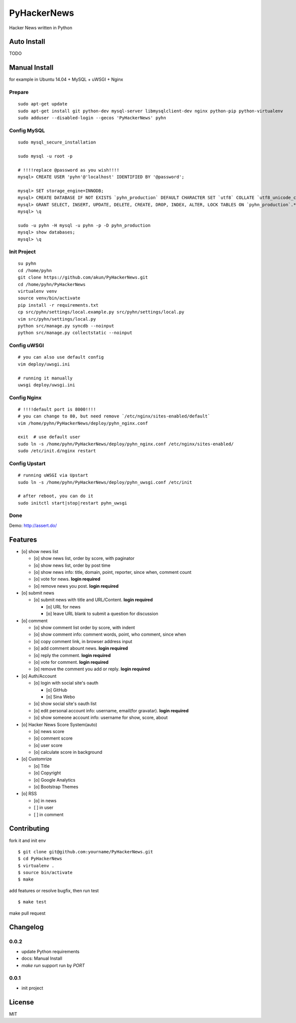 PyHackerNews
============

.. image:: https://travis-ci.org/akun/PyHackerNews.svg?branch=master
   :target: https://travis-ci.org/akun/PyHackerNews
   :alt: Build Status

.. image:: https://landscape.io/github/akun/PyHackerNews/master/landscape.png
   :target: https://landscape.io/github/akun/PyHackerNews/master
   :alt: Code Health

.. image:: https://coveralls.io/repos/akun/PyHackerNews/badge.png?branch=master
   :target: https://coveralls.io/r/akun/PyHackerNews?branch=master
   :alt: Coverage Status

Hacker News written in Python

Auto Install
------------

TODO

Manual Install
--------------

for example in Ubuntu 14.04 + MySQL + uWSGI + Nginx

Prepare
~~~~~~~

::

   sudo apt-get update
   sudo apt-get install git python-dev mysql-server libmysqlclient-dev nginx python-pip python-virtualenv
   sudo adduser --disabled-login --gecos 'PyHackerNews' pyhn

Config MySQL
~~~~~~~~~~~~

::

   sudo mysql_secure_installation

   sudo mysql -u root -p

   # !!!!replace @password as you wish!!!!
   mysql> CREATE USER 'pyhn'@'localhost' IDENTIFIED BY '@password';

   mysql> SET storage_engine=INNODB;
   mysql> CREATE DATABASE IF NOT EXISTS `pyhn_production` DEFAULT CHARACTER SET `utf8` COLLATE `utf8_unicode_ci`;
   mysql> GRANT SELECT, INSERT, UPDATE, DELETE, CREATE, DROP, INDEX, ALTER, LOCK TABLES ON `pyhn_production`.* TO 'pyhn'@'localhost';
   mysql> \q

   sudo -u pyhn -H mysql -u pyhn -p -D pyhn_production
   mysql> show databases;
   mysql> \q

Init Project
~~~~~~~~~~~~

::

   su pyhn
   cd /home/pyhn
   git clone https://github.com/akun/PyHackerNews.git
   cd /home/pyhn/PyHackerNews
   virtualenv venv
   source venv/bin/activate
   pip install -r requirements.txt
   cp src/pyhn/settings/local.example.py src/pyhn/settings/local.py
   vim src/pyhn/settings/local.py
   python src/manage.py syncdb --noinput
   python src/manage.py collectstatic --noinput

Config uWSGI
~~~~~~~~~~~~

::

   # you can also use default config
   vim deploy/uwsgi.ini

   # running it manually
   uwsgi deploy/uwsgi.ini

Config Nginx
~~~~~~~~~~~~

::

   # !!!!default port is 8000!!!!
   # you can change to 80, but need remove `/etc/nginx/sites-enabled/default`
   vim /home/pyhn/PyHackerNews/deploy/pyhn_nginx.conf

   exit  # use default user
   sudo ln -s /home/pyhn/PyHackerNews/deploy/pyhn_nginx.conf /etc/nginx/sites-enabled/
   sudo /etc/init.d/nginx restart

Config Upstart
~~~~~~~~~~~~~~

::

   # running uWSGI via Upstart
   sudo ln -s /home/pyhn/PyHackerNews/deploy/pyhn_uwsgi.conf /etc/init

   # after reboot, you can do it
   sudo initctl start|stop|restart pyhn_uwsgi

Done
~~~~

Demo: http://assert.do/

.. image:: demo.png

Features
--------

* [o] show news list

  + [o] show news list, order by score, with paginator
  + [o] show news list, order by post time
  + [o] show news info: title, domain, point, reporter, since when, comment count
  + [o] vote for news. **login required**
  + [o] remove news you post. **login required**

* [o] submit news

  + [o] submit news with title and URL/Content. **login required**

    - [o] URL for news
    - [o] leave URL blank to submit a question for discussion

* [o] comment

  + [o] show comment list order by score, with indent
  + [o] show comment info: comment words, point, who comment, since when
  + [o] copy comment link, in browser address input
  + [o] add comment abount news. **login required**
  + [o] reply the comment. **login required**
  + [o] vote for comment. **login required**
  + [o] remove the comment you add or reply. **login required**

* [o] Auth/Account

  + [o] login with social site's oauth

    - [o] GitHub
    - [o] Sina Webo

  + [o] show social site's oauth list
  + [o] edit personal account info: username, email(for gravatar). **login required**
  + [o] show someone account info: username for show, score, about

* [o] Hacker News Score System(auto)

  + [o] news score
  + [o] comment score
  + [o] user score
  + [o] calculate score in background

* [o] Customrize

  + [o] Title
  + [o] Copyright
  + [o] Google Analytics
  + [o] Bootstrap Themes

* [o] RSS

  + [o] in news
  + [ ] in user
  + [ ] in comment

Contributing
------------

fork it and init env

::

   $ git clone git@github.com:yourname/PyHackerNews.git
   $ cd PyHackerNews
   $ virtualenv .
   $ source bin/activate
   $ make

add features or resolve bugfix, then run test

::

   $ make test

make pull request

Changelog
---------

0.0.2
~~~~~

* update Python requirements
* docs: Manual Install
* `make run` support run by `PORT`

0.0.1
~~~~~

* init project

License
-------

MIT
